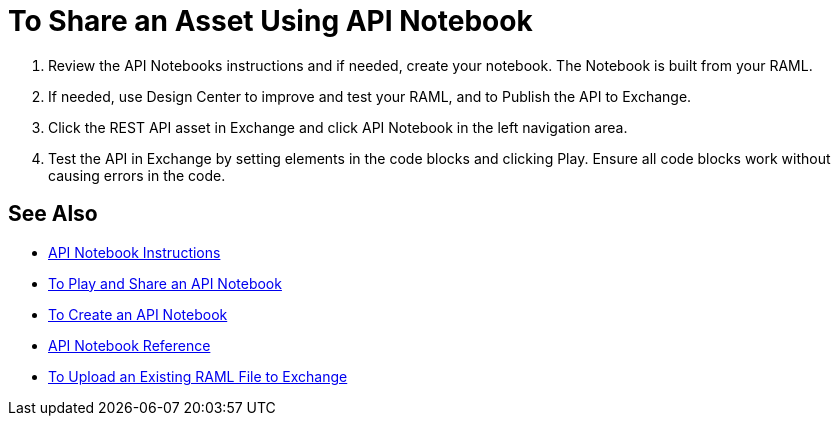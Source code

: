 = To Share an Asset Using API Notebook

. Review the API Notebooks instructions and if needed, create your notebook. The Notebook is built from your RAML.
. If needed, use Design Center to improve and test your RAML, and to Publish the API to Exchange.
. Click the REST API asset in Exchange and click API Notebook in the left navigation area.
. Test the API in Exchange by setting elements in the code blocks and clicking Play. Ensure all code blocks 
work without causing errors in the code.

== See Also

* https://api-notebook.anypoint.mulesoft.com/[API Notebook Instructions]
* link:/api-manager/play-share-api-notebook-task[To Play and Share an API Notebook]
* link:/api-manager/tutorial-create-an-api-notebook[To Create an API Notebook]
* https://docs.mulesoft.com/api-manager/creating-an-api-notebook[API Notebook Reference]
* https://docs.mulesoft.com/design-center/v/1.0/upload-raml-task[To Upload an Existing RAML File to Exchange]
